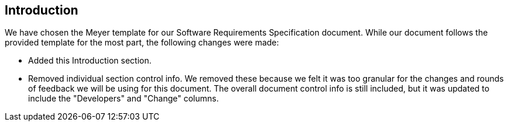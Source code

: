 == Introduction
We have chosen the Meyer template for our Software Requirements Specification
document. While our document follows the provided template for the most part, the
following changes were made:

* Added this Introduction section.
* Removed individual section control info. We removed these because we felt it
  was too granular for the changes and rounds of feedback we will be using for
  this document. The overall document control info is still included, but it
  was updated to include the "Developers" and "Change" columns.
